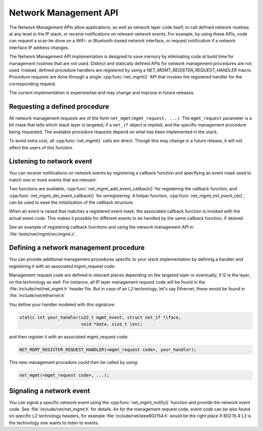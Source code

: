 .. _network_management_api:

Network Management API
######################

The Network Management APIs allow applications, as well as network
layer code itself, to call defined network routines at any level in
the IP stack, or receive notifications on relevant network events. For
example, by using these APIs, code can request a scan be done on a
WiFi- or Bluetooth-based network interface, or request notification if
a network interface IP address changes.

The Network Management API implementation is designed to save memory
by eliminating code at build time for management routines that are not
used. Distinct and statically defined APIs for network management
procedures are not used.  Instead, defined procedure handlers are
registered by using a `NET_MGMT_REGISTER_REQUEST_HANDLER`
macro. Procedure requests are done through a single :cpp:func:`net_mgmt()` API
that invokes the registered handler for the corresponding request.

The current implementation is experimental and may change and improve
in future releases.

Requesting a defined procedure
******************************

All network management requests are of the form
``net_mgmt(mgmt_request, ...)``. The ``mgmt_request`` parameter is a bit
mask that tells which stack layer is targeted, if a ``net_if`` object is
implied, and the specific management procedure being requested. The
available procedure requests depend on what has been implemented in
the stack.

To avoid extra cost, all :cpp:func:`net_mgmt()` calls are direct. Though this
may change in a future release, it will not affect the users of this
function.

Listening to network event
**************************

You can receive notifications on network events by registering a
callback function and specifying an event mask used to match one or
more events that are relevant.

Two functions are available, :cpp:func:`net_mgmt_add_event_callback()` for
registering the callback function, and
:cpp:func:`net_mgmt_del_event_callback()`
for unregistering. A helper function, :cpp:func:`net_mgmt_init_event_cb()`, can
be used to ease the initialization of the callback structure.

When an event is raised that matches a registered event mask, the
associated callback function is invoked with the actual event
code. This makes it possible for different events to be handled by the
same callback function, if desired.

See an example of registering callback functions and using the network
management API in :file:`tests/net/mgmt/src/mgmt.c`.

Defining a network management procedure
***************************************

You can provide additional management procedures specific to your
stack implementation by defining a handler and registering it with an
associated mgmt_request code.

Management request code are defined in relevant places depending on
the targeted layer or eventually, if l2 is the layer, on the
technology as well. For instance, all IP layer management request code
will be found in the :file:`include/net/net_mgmt.h` header file. But in case
of an L2 technology, let's say Ethernet, these would be found in
:file:`include/net/ethernet.h`

You define your handler modeled with this signature:

.. code-block:: c

   static int your_handler(u32_t mgmt_event, struct net_if *iface,
                           void *data, size_t len);

and then register it with an associated mgmt_request code:

.. code-block:: c

   NET_MGMT_REGISTER_REQUEST_HANDLER(<mgmt_request code>, your_handler);

This new management procedure could then be called by using:

.. code-block:: c

   net_mgmt(<mgmt_request code>, ...);


Signaling a network event
*************************

You can signal a specific network event using the :cpp:func:`net_mgmt_notify()`
function and provide the network event code. See
:file:`include/net/net_mgmt.h` for details. As for the management request
code, event code can be also found on specific L2 technology headers,
for example :file:`include/net/ieee802154.h` would be the right place if
802.15.4 L2 is the technology one wants to listen to events.

